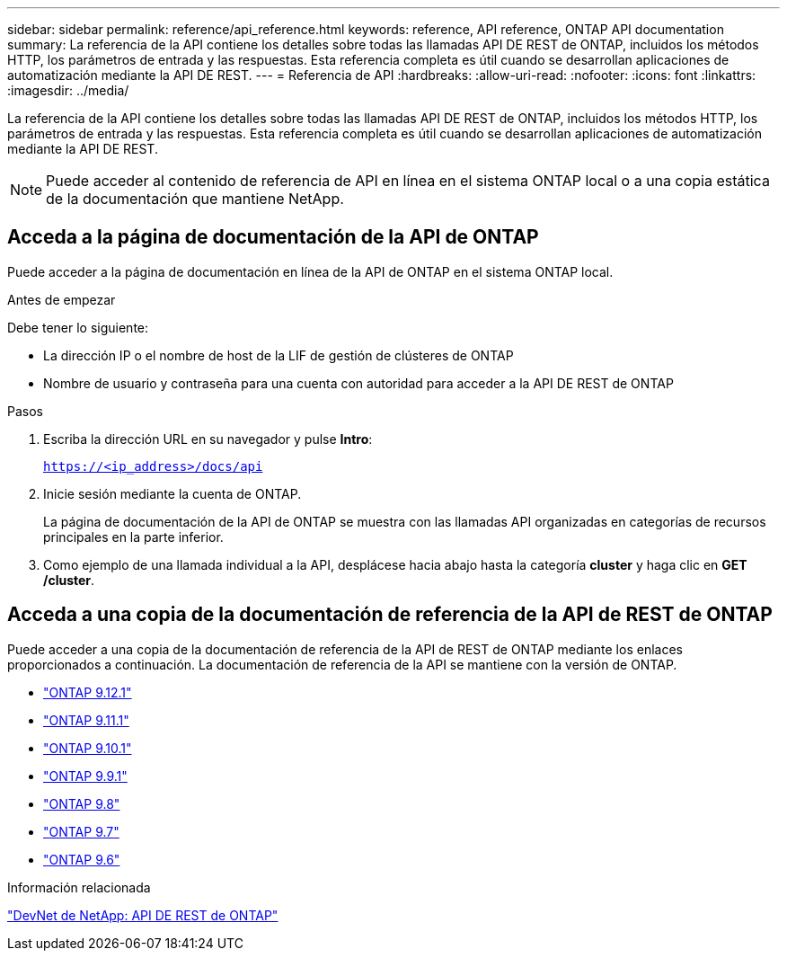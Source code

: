 ---
sidebar: sidebar 
permalink: reference/api_reference.html 
keywords: reference, API reference, ONTAP API documentation 
summary: La referencia de la API contiene los detalles sobre todas las llamadas API DE REST de ONTAP, incluidos los métodos HTTP, los parámetros de entrada y las respuestas. Esta referencia completa es útil cuando se desarrollan aplicaciones de automatización mediante la API DE REST. 
---
= Referencia de API
:hardbreaks:
:allow-uri-read: 
:nofooter: 
:icons: font
:linkattrs: 
:imagesdir: ../media/


[role="lead"]
La referencia de la API contiene los detalles sobre todas las llamadas API DE REST de ONTAP, incluidos los métodos HTTP, los parámetros de entrada y las respuestas. Esta referencia completa es útil cuando se desarrollan aplicaciones de automatización mediante la API DE REST.


NOTE: Puede acceder al contenido de referencia de API en línea en el sistema ONTAP local o a una copia estática de la documentación que mantiene NetApp.



== Acceda a la página de documentación de la API de ONTAP

[role="lead"]
Puede acceder a la página de documentación en línea de la API de ONTAP en el sistema ONTAP local.

.Antes de empezar
Debe tener lo siguiente:

* La dirección IP o el nombre de host de la LIF de gestión de clústeres de ONTAP
* Nombre de usuario y contraseña para una cuenta con autoridad para acceder a la API DE REST de ONTAP


.Pasos
. Escriba la dirección URL en su navegador y pulse *Intro*:
+
`https://<ip_address>/docs/api`

. Inicie sesión mediante la cuenta de ONTAP.
+
La página de documentación de la API de ONTAP se muestra con las llamadas API organizadas en categorías de recursos principales en la parte inferior.

. Como ejemplo de una llamada individual a la API, desplácese hacia abajo hasta la categoría *cluster* y haga clic en *GET /cluster*.




== Acceda a una copia de la documentación de referencia de la API de REST de ONTAP

[role="lead"]
Puede acceder a una copia de la documentación de referencia de la API de REST de ONTAP mediante los enlaces proporcionados a continuación. La documentación de referencia de la API se mantiene con la versión de ONTAP.

* https://library.netapp.com/ecmdocs/ECMLP2884821/html/["ONTAP 9.12.1"^]
* https://library.netapp.com/ecmdocs/ECMLP2882307/html/["ONTAP 9.11.1"^]
* https://library.netapp.com/ecmdocs/ECMLP2879871/html/["ONTAP 9.10.1"^]
* https://library.netapp.com/ecmdocs/ECMLP2876964/html/["ONTAP 9.9.1"^]
* https://library.netapp.com/ecmdocs/ECMLP2874708/html/["ONTAP 9.8"^]
* https://library.netapp.com/ecmdocs/ECMLP2862544/html/["ONTAP 9.7"^]
* https://library.netapp.com/ecmdocs/ECMLP2856304/html/["ONTAP 9.6"^]


.Información relacionada
https://devnet.netapp.com/restapi.php["DevNet de NetApp: API DE REST de ONTAP"^]
